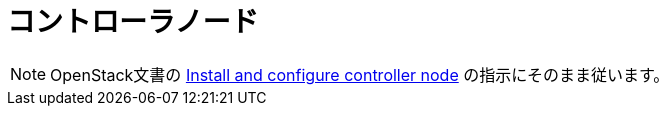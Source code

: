= コントローラノード

[NOTE]
OpenStack文書の
http://docs.openstack.org/liberty/install-guide-ubuntu/nova-controller-install.html[Install and configure controller node]
の指示にそのまま従います。
